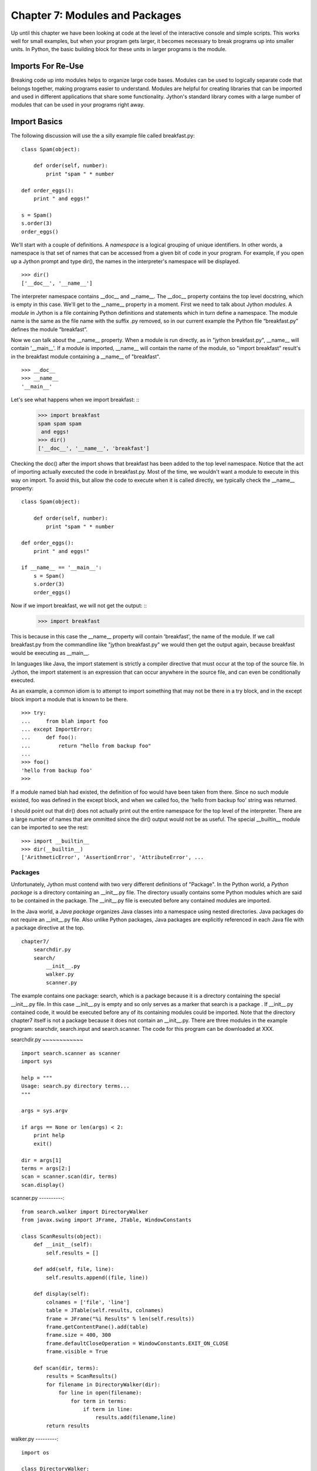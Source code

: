 Chapter 7: Modules and Packages
+++++++++++++++++++++++++++++++

Up until this chapter we have been looking at code at the level of the
interactive console and simple scripts. This works well for small examples, but
when your program gets larger, it becomes necessary to break programs up into
smaller units.  In Python, the basic building block for these units in larger
programs is the module. 

Imports For Re-Use
==================

Breaking code up into modules helps to organize large code bases. Modules can
be used to logically separate code that belongs together, making programs
easier to understand. Modules are helpful for creating libraries that can be
imported and used in different applications that share some functionality.
Jython's standard library comes with a large number of modules that can be used
in your programs right away.

Import Basics
=============

The following discussion will use the a silly example file called breakfast.py:
::

    class Spam(object):

        def order(self, number):
            print "spam " * number

    def order_eggs(): 
        print " and eggs!"

    s = Spam()
    s.order(3)
    order_eggs()

We'll start with a couple of definitions.  A *namespace* is a logical grouping of
unique identifiers.  In other words, a namespace is that set of names that can
be accessed from a given bit of code in your program.  For example, if you open
up a Jython prompt and type dir(), the names in the interpreter's namespace will
be displayed.  ::

    >>> dir()
    ['__doc__', '__name__']

The interpreter namespace contains __doc__ and __name__.  The __doc__ property
contains the top level docstring, which is empty in this case.  We'll get to
the __name__ property in a moment.  First we need to talk about Jython
*modules*.  A *module* in Jython is a file containing Python definitions and
statements which in turn define a namespace. The module name is the same as the
file name with the suffix .py removed, so in our current example the Python
file “breakfast.py” defines the module “breakfast”. 

Now we can talk about the __name__ property.  When a module is run directly, as
in "jython breakfast.py", __name__ will contain '__main__'.  If a module is imported,
__name__ will contain the name of the module, so "import breakfast" result's in the
breakfast module containing a __name__ of "breakfast". ::

    >>> __doc__
    >>> __name__
    '__main__'

Let's see what happens when we import breakfast: ::
    >>> import breakfast
    spam spam spam 
     and eggs!
    >>> dir()
    ['__doc__', '__name__', 'breakfast']

Checking the doc() after the import shows that breakfast has been added to the
top level namespace.  Notice that the act of importing actually executed the
code in breakfast.py.  Most of the time, we wouldn't want a module to execute
in this way on import.  To avoid this, but allow the code to execute when it
is called directly, we typically check the __name__ property: ::

    class Spam(object):

        def order(self, number):
            print "spam " * number

    def order_eggs(): 
        print " and eggs!"

    if __name__ == '__main__':
        s = Spam()
        s.order(3)
        order_eggs()

Now if we import breakfast, we will not get the output: ::
    >>> import breakfast

This is because in this case the __name__ property will contain 'breakfast',
the name of the module.  If we call breakfast.py from the commandline like
"jython breakfast.py" we would then get the output again, because breakfast
would be executing as __main__.

In languages like Java, the import statement is strictly a compiler directive
that must occur at the top of the source file. In Jython, the import statement
is an expression that can occur anywhere in the source file, and can even be
conditionally executed.

As an example, a common idiom is to attempt to import something that may not be
there in a try block, and in the except block import a module that is known to
be there. ::

    >>> try:
    ...     from blah import foo
    ... except ImportError:
    ...     def foo():
    ...         return "hello from backup foo"
    ...
    >>> foo()
    'hello from backup foo'
    >>>

If a module named blah had existed, the definition of foo would have been taken
from there. Since no such module existed, foo was defined in the except block,
and when we called foo, the 'hello from backup foo' string was returned.

I should point out that dir() does not actually print out the entire namespace
for the top level of the interpreter.  There are a large number of names that
are ommitted since the dir() output would not be as useful.  The special
__builtin__ module can be imported to see the rest: ::

    >>> import __builtin__
    >>> dir(__builtin__)
    ['ArithmeticError', 'AssertionError', 'AttributeError', ...

Packages
--------

Unfortunately, Jython must contend with two very different definitions of
"Package". In the Python world, a *Python package* is a directory containing an
__init__.py file. The directory usually contains some Python modules which are
said to be contained in the package. The __init__.py file is executed before
any contained modules are imported.

In the Java world, a *Java package* organizes Java classes into a namespace
using nested directories. Java packages do not require an __init__.py file.
Also unlike Python packages, Java packages are explicitly referenced in each
Java file with a package directive at the top.

::

    chapter7/
        searchdir.py
        search/
            __init__.py
            walker.py
            scanner.py

The example contains one package: search, which is a package because it is a
directory containing the special __init__.py file.  In this case __init__.py is
empty and so only serves as a marker that search is a package . If __init__.py
contained code, it would be executed before any of its containing modules could
be imported.  Note that the directory chapter7 itself is not a package because
it does not contain an __init__.py. There are three modules in the example
program: searchdir, search.input and search.scanner. The code for this program
can be downloaded at XXX.

searchdir.py
~~~~~~~~~~~~ ::

    import search.scanner as scanner
    import sys

    help = """
    Usage: search.py directory terms...
    """

    args = sys.argv

    if args == None or len(args) < 2:
        print help
        exit()

    dir = args[1]
    terms = args[2:]
    scan = scanner.scan(dir, terms)
    scan.display()
    
    
scanner.py
----------::

    from search.walker import DirectoryWalker
    from javax.swing import JFrame, JTable, WindowConstants

    class ScanResults(object):
        def __init__(self):
            self.results = []

        def add(self, file, line):
            self.results.append((file, line))

        def display(self):
            colnames = ['file', 'line']
            table = JTable(self.results, colnames)
            frame = JFrame("%i Results" % len(self.results))
            frame.getContentPane().add(table)
            frame.size = 400, 300
            frame.defaultCloseOperation = WindowConstants.EXIT_ON_CLOSE
            frame.visible = True

        def scan(dir, terms):
            results = ScanResults()
            for filename in DirectoryWalker(dir):
                for line in open(filename):
                    for term in terms:
                        if term in line:
                            results.add(filename,line)
            return results
            
walker.py
---------::

    import os

    class DirectoryWalker:
        # A forward iterator that traverses a directory tree. Adapted from an
        # example in the eff-bot library guide: os-path-walk-example-3.py

        def __init__(self, directory):
            self.stack = [directory]
            self.files = []
            self.index = 0

        def __getitem__(self, index):
            while 1:
                try:
                    file = self.files[self.index]
                    self.index = self.index + 1
                except IndexError:
                    # pop next directory from stack
                    self.directory = self.stack.pop()
                    self.files = os.listdir(self.directory)
                    self.index = 0
                else:
                    # got a filename
                    fullname = os.path.join(self.directory, file)
                    if (os.path.isdir(fullname) and not
                        os.path.islink(fullname)):
                            self.stack.append(fullname)
                    else:
                        return fullname


If you run searchdir.py on it's own directory like this:

Trying out the Example Code
---------------------------::

    $ jython scanner.py . terms


You  will get a swing table titled “5 Results” (possibly more if .class files
are matched).  Let's examine the import statements used in this program.  The
module searchdir contains two import statements:::

    import search.scanner as scanner
    import sys

The first imports the module “search.scannar” and renames the module “scannar”.
The second imports the builtin module “sys” and leaves the name as “sys”. The
module “search.scannar” has two import statements: ::

    from search.walker import DirectoryWalker
    from javax.swing import JFrame, JTable, WindowConstants

The first imports DirectoryWalker from the “search.walker” module.  Note that
we had to do this even though search.walker is in the same package as
search.scanner. The last import is interesting because it imports the java
classes like JFrame from the java package javax.swing. Jython makes this sort
of import look the same as other imports.  This simple example shows how you
can import code from different modules and packages to modularize your
programs.

Types of import statements
==========================

The import statement comes in a variety of forms that allow much finer control
over how importing brings named values into your current module.

Basic import Statements
----------------------- ::

    import module
    from module import submodule
    from . import submodule

I will discuss each of the import statement forms in turn starting with: ::

    import module

This most basic type of import imports a module directly. Unlike Java, this
form of import binds the leftmost module name, so If you import a nested module
like: ::

    import javax.swing.JFrame

You would need to refer to it as “javax.swing.JFrame” in your code.  In Java
this would have imported “JFrame”.


from import Statements
---------------------- ::

    from module import name

This form of import allows you to import modules, classes or functions nested
in other modules. This allows you to achieve the result that a typical Java
import gives. To get a JFrame in your Jython code you issue: ::

    from javax.swing import JFrame

You can also use the from style of import to import all of the names in a
module directly into your current module using a '*'. This form of import is
discouraged in the Python community, and is particularly troublesome when
importing from Java packages (in some cases it does not work, see chapter 10
for details) so you should avoid its use. It looks like this: ::

    from module import *

Relative import Statements
--------------------------

A new kind of import introduced in Python 2.5 is the explicit relative import.
These import statements use dots to indicate how far back you will walk from
the current nesting of modules, with one dot meaning the current module. ::

    from . import module
    from .. import module
    from .module import submodule
    from ..module import submodule

Even though this style of importing has just been introduced, its use is
discouraged. Explicit relative imports are a reaction to the demand for
implicit relative imports. If you look at the search.scanner package, you will
see the import statement: ::
 
    from search.walker import DirectoryWalker

Because search.walker sits in the same package as search.scanner, the import
statement could have been: ::

    from walker import DirectoryWalker

Some programmers like to use relative imports like this so that imports will
survive module restructuring, but these relative imports can be error prone
because of the possibility of name clashes. The new syntax provides an explicit
way to use relative imports, though they too are still discouraged. The import
statement above would look like this: ::

    from .walker import DirectoryWalker


Aliasing import Statements
--------------------------

Any of the above imports can add an "as" clause to change import a module but
give it a new name. ::

    import module as alias
    from module import submodule as alias
    from . import submodule as alias


This gives you enormous flexibility in your imports, so to go back to the
Jframe example, you could issue: ::

    import javax.swing.JFrame as Foo

And instantiate a JFrame object with a call to Foo(), something that would
surprise most Java developers coming to Jython.

Hiding Module Names
-------------------

Typically when a module is imported, all of the names in the module are
available to the importing module. There are a couple of ways to hide these
names from importing modules. Starting any name with an underscore (_) which is
the Python convention for marking names as private is the first way.  The
second way to hide module names is to define a list named __all__, which should
contain only those names that you wish to have your module to expose.  As an
example here is the value of __all__ at the top of Jython's os module: ::

    __all__ = ["altsep", "curdir", "pardir", "sep", "pathsep",
               "linesep", "defpath", "name", "path",
               "SEEK_SET", "SEEK_CUR", "SEEK_END"]
           
Note that you can add to __all__ inside of a module to expand the exposed names
of that module.  In fact, the os module in Jython does just this to
conditionally expose names based on the operating system that Jython is running
on.


Module Search Path, Compilation, and Loading
============================================

Compilation
-----------

Despite the popular belief that Jython is an “interpreted, not compiled”, in
reality all Jython code is turned into Java bytecodes before execution.  These
bytecodes are not always saved to disk, but when you see Jython execute any
code, even in an eval or an exec, you can be sure that bytecodes are getting
fed to the JVM. The sole exception to this that I know of is the experimental
pycimport module that I will describe in the section on sys.meta_path below,
which interprets CPython bytecodes instead of producing Java bytecodes.



Module search Path and Loading
------------------------------

Understanding the process of module search and loading is more complicated in
Jython than in either CPython or Java because Jython can search both Java's
CLASSPATH and Python's path. We'll start by looking at Python's path and
sys.path. When you issue an import, sys.path defines the path that Jython will
use to search for the name you are trying to import. The objects within the
sys.path list tell Jython where to search for modules. Most of these objects
point to directories, but there are a few special items that can be in sys.path
for Jython that are not just pointers to directories. Trying to import a file
that does not reside anywhere in the sys.path (and also cannot be found in the
CLASSPATH) raises an ImportError exception. Let's fire up a command line and
look at sys.path. ::

    >>> import sys
    >>> sys.path
    ['', '/Users/frank/jython/Lib', '__classpath__', '__pyclasspath__/',
    '/Users/frank/jython/Lib/site-packages']



The first blank entry ('') tells Jython to look in the current directory for
modules. The second entry points to Jython's Lib directory that contains the
core Jython modules. The third and forth entries are special markers that we
will discuss later, and the last points to the site-packages directory where
new libraries can be installed when you issue setuptools directives from Jython
(see Chapter XXX for more about setuptools).

Import Hooks
------------

To understand the way that Jython imports Java classes we have to understand a
bit about the Python import protocol.  I won't get into every detail, for that
you would want to look at PEP 302 .

Briefly, we first try any custom importers registered on sys.meta_path. If one
of them is capable of importing the requested module, allow that importer to
handle it. Next, we try each of the entries on sys.path. For each of these, we
find the first hook registered on sys.path_hooks that can handle the path
entry. If we find an import hook and it successfully imports the module, we
stop. If this did not work, we try the builtin import logic. If that also
fails, an ImportError is thrown. So let's look at Jython's path_hooks.


sys.path_hooks 
-------------- ::
  
    >>> import sys
    >>> sys.path_hooks
    [<type 'org.python.core.JavaImporter'>, <type 'zipimport.zipimporter'>,
    <type 'ClasspathPyImporter'>]

Each of these path_hooks entries specifies a path_hook that will attempt to
import special fies. JavaImporter, as it's name implies, allows the dynamic
loading of Java packages and classes that are specified at runtime.  For
example, if you want to include a jar at runtime you can execute the following
code, which will then get picked up by the JavaImporter hook the next time that
an import is attempted: ::

    >>> import sys
    >>> sys.path.append("/Users/frank/lib/mysql-connector-java-5.1.6.jar")
    >>> import com.mysql
    *sys-package-mgr*: processing new jar, '/Users/frank/lib/mysql-connector-java-5.1.6.jar'
    >>> dir(com.mysql)
    ['__name__', 'jdbc']

sys.meta_path
-------------

Adding entries to sys.meta_path allows you to add import behaviors that will
occur before any other import is attempted, even the default builtin importing
behavior.  This can be a very powerful tool, allowing you to do all sorts of
interesting things.  As an example, I will talk about an experimental module
that ships with Jython 2.5.  That module is pycimport.  If you start up jython
and issue: ::

    >>> import pycimport


Jython will start scanning for .pyc files in your path and if it finds one,
will use the .pyc file to load you module. .pyc files are the files that
CPython produces when it compiles Python source code. So, if you after you have
imported pycimport (which adds a hook to sys.meta_path) then issue: ::

    >>> import foo

Jython will scan your path for a file named foo.pyc, and if it finds one it
will import the foo module using the CPython bytecodes.  Here the code at the
bottom of pycimport.py that makes defines the MetaImporter and adds it to
sys.meta_path: ::

    class __MetaImporter(object):
        def __init__(self):
            self.__importers = {}
        def find_module(self, fullname, path):
            if __debugging__: print "MetaImporter.find_module(%s, %s)" % (
                repr(fullname), repr(path))
            for _path in sys.path:
                if _path not in self.__importers:
                    try:
                        self.__importers[_path] = __Importer(_path)
                    except:
                        self.__importers[_path] = None
                importer = self.__importers[_path]
                if importer is not None:
                    loader = importer.find_module(fullname, path)
                    if loader is not None:
                        return loader
            else:
                return None
    
    sys.meta_path.insert(0, __MetaImporter())
    
The find_module method calls into other parts of pycimport and looks for .pyc
files. If it finds one, it knows how to parse and execute those files and adds
the corresponding module to the runtime. Pretty cool eh?

Java Package Scanning
=====================

Although you can ask the Java SDK to give you a list of all of the packages
known to a ClassLoader using: ::

    java.lang.ClassLoader#getPackages()

there is no corresponding ::

    java.lang.Package#getClasses()

This is unfortunate for Jython, because Jython users expect to be able to
introspect they code they use in powerful ways. For example, users expect to be
able to call dir() on Java objects and packages to see what names they contain:
::

    >>> import java.util.zip
    >>> dir(java.util.zip)
    ['Adler32', 'CRC32', 'CheckedInputStream', 'CheckedOutputStream', 'Checksum', 'DataFormatException', 'Deflater', 'DeflaterOutputStream', 'GZIPInputStream', 'GZIPOutputStream', 'Inflater', 'InflaterInputStream', 'ZipEntry', 'ZipException', 'ZipFile', 'ZipInputStream', 'ZipOutputStream', '__name__']
    >>> dir(java.util.zip.ZipInputStream)
    ['__class__', '__delattr__', '__doc__', '__eq__', '__getattribute__', '__hash__', '__init__', '__ne__', '__new__', '__reduce__', '__reduce_ex__', '__repr__', '__setattr__', '__str__', 'available', 'class', 'close', 'closeEntry', 'equals', 'getClass', 'getNextEntry', 'hashCode', 'mark', 'markSupported', 'nextEntry', 'notify', 'notifyAll', 'read', 'reset', 'skip', 'toString', 'wait']


To make this sort of introspection possible in the face of merged namespaces
requires some major effort the first time that Jython is started (and when jars
or classes are added to Jython's path at runtime). If you have ever run a new
install of Jython before, you will recognize the evidence of this system at
work: ::

    *sys-package-mgr*: processing new jar, '/Users/frank/jython/jython.jar'
    *sys-package-mgr*: processing new jar, '/System/Library/Frameworks/JavaVM.framework/Versions/1.5.0/Classes/classes.jar'
    *sys-package-mgr*: processing new jar, '/System/Library/Frameworks/JavaVM.framework/Versions/1.5.0/Classes/ui.jar'
    *sys-package-mgr*: processing new jar, '/System/Library/Frameworks/JavaVM.framework/Versions/1.5.0/Classes/laf.jar'
    ...
    *sys-package-mgr*: processing new jar, '/System/Library/Frameworks/JavaVM.framework/Versions/1.5.0/Home/lib/ext/sunjce_provider.jar'
    *sys-package-mgr*: processing new jar, '/System/Library/Frameworks/JavaVM.framework/Versions/1.5.0/Home/lib/ext/sunpkcs11.jar'

This is Jython scanning all of the jar files that it can find to build an
internal representation of the package and classes available on your  JVM. This
has the unfortunate side effect of making the first startup on a new Jython
installation painfully slow.

How Jython Finds the Jars and Classes to scan
---------------------------------------------

There are two properties that Jython uses to find jars and classes. These
settings can be given to Jython using commandline settings or the registry (see
Chapter XXX). The two properties are: ::

    python.packages.paths
    python.packagse.directories

These properties are comma separated lists of further registry entries that
actually contain the values the scanner will use to build its listing. You
probably should not change these properties. The properties that get pointed to
by these properties are more interesting. The two that potentially make sense
to manipulate are: ::

    java.class.path
    java.ext.dirs


For the java.class.path property, entries are separated as the classpath is
separated on the operating system you are on (that is, ";" on Windows and ":"
on most other systems).  Each of these paths are checked for a .jar or .zip and
if they have these suffixes they will be scanned.

For the java.ext.dirs property, entries are separated in the same manner as
java.class.path, but these entries represent directories.  These directories
are searched for any files that end with .jar or .zip, and if any are found
they are scanned.

To control the jars that are scanned, you need to set the values for these
properties. There are a number of ways to set these property values, see
Chapter XXX for more.

If you only use full class imports, you can skip the package scanning
altogether. Set the system property python.cachedir.skip to true or(again) pass
in your own postProperties to turn it off. 

Python Modules and Packages vs. Java Packages
=============================================

The basic semantics of importing Python modules and packages versus the
semantics of importing Java packages into Jython differ in some important
respects that need to be kept carefully in mind.

sys.path
--------

When Jython tries to import a module, it will look in its sys.path in the
manner described in the previous section until it finds one. If the module it
finds represents a Python module or package, this import will display a “winner
take all” semantic. That is, the first python module or package that gets
imported blocks any other module or package that might subsequently get found
on any lookups. This means that if you have a module foo that contains only a
name bar early in the sys.path, and then another module also called foo that
only contains a name baz, then executing “import foo” will only give you
foo.bar and not foo.baz.

This differs from the case when Jython is importing Java packages. If you have
a Java package org.foo containing bar, and a Java package org.foo containing
baz later in the path, executing “import org.foo” will merge the two namespaces
so that you will get both org.foo.bar and org.foo.baz.

Just as important to keep in mind, if there is a Python module or package of a
particular name in your path that conflicts with a Java package in your path
this will also have a winner take all effect.  If the Java package is first in
the path, then that name will be bound to the merged Java packages.  If the
Python module or package wins, no further searching will take place, so the
Java packages with the clashing names will never be found.


Naming Python Modules and Packages ----------------------------------

Developers coming from Java will often make the mistake of modeling their
Jython package structure the same way that they model Java packages. Do not do
this. The reverse url convention of Java is a great, I would even say a
brilliant convention for Java. It works very well indeed in the world of Java
where these namespaces are merged. In the Python world however, where modules
and packages display the winner take all semantic, this is a disastrous way to
organize your code.

If you adopt this style for Python, say you are coming from “acme.com” so you
would set up a package structure like “com.acme”. If you try to use a library
from your vendor xyz that is set up as “com.xyz”, then the first of these on
your path will take the “com” namespace, and you will not be able to see the
other set of packages.


Proper Python Naming --------------------

The Python convention is to keep namespaces as shallow as you can, and make
your top level namespace reasonably unique, whether it be a module or a
package. In the case of acme and company xyz above, you might start you package
structures with “acme” and “xyz” if you wanted to have these entire codebases
under one namespace (not necessarily the right way to go – better to organize
by product instead of by organization, as a general rule).

Note: There are at least two sets of names that are particularly bad choices
for naming modules or packages in Jython. The first is any top level domain
like org, com, net, us, name. The second is any of the domains that Java the
language has reserved for its top level namespaces: java, javax.

Java Import Example
-------------------

We'll start with a Java class which is on the CLASSPATH when Jython is started: ::

    package com.foo;
    public class HelloWorld {
        public void hello() {
            System.out.println("Hello World!");
        }
        public void hello(String name) {
            System.out.printf("Hello %s!", name);
        }
    }

Here we manipulate that class from the Jython interactive interpreter: ::

    >>> from com.foo import HelloWorld
    >>> h = HelloWorld()
    >>> h.hello()
    Hello World!
    >>> h.hello("frank")
    Hello frank!

It's important to note that, because the HelloWorld program is located on the
Java CLASSPATH, it did not go through the sys.path process we talked about
before. In this case the Java class gets loaded directly by the ClassLoader.
Discussions of Java ClassLoaders are beyond the scope of this book.  To read
more about ClassLoader see (citation? Perhaps point to the Java Language
Specification section)

Conclusion
==========

In this chapter we have learned how to divide code up into modules to for the
purpose of organization and re-use.  We have learned how to write modules and
packages, and how the Jython system interacts with Java classes and packages.
This ends Part I.  We have now covered the basics of the Jython language and
are now ready to learn how to use Jython.


